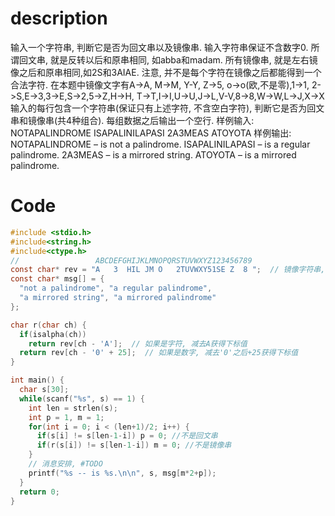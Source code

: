 * description
输入一个字符串, 判断它是否为回文串以及镜像串. 输入字符串保证不含数字0. 所谓回文串,
就是反转以后和原串相同, 如abba和madam. 所有镜像串, 就是左右镜像之后和原串相同,如2S和3AIAE.
注意, 并不是每个字符在镜像之后都能得到一个合法字符.
在本题中镜像文字有A->A, M->M, Y-Y, Z->5, o->o(欧,不是零),1->1, 2->S,E->3,3->E,S->2,5->Z,H->H,
T->T,I->I,U->U,J->L,V-V,8->8,W->W,L->J,X->X
输入的每行包含一个字符串(保证只有上述字符, 不含空白字符), 判断它是否为回文串和镜像串(共4种组合).
每组数据之后输出一个空行.
样例输入:
NOTAPALINDROME
ISAPALINILAPASI
2A3MEAS
ATOYOTA
样例输出:
NOTAPALINDROME -- is not a palindrome.
ISAPALINILAPASI -- is a regular palindrome.
2A3MEAS -- is a mirrored string.
ATOYOTA -- is a mirrored palindrome.

* Code
#+BEGIN_SRC c
#include <stdio.h>
#include<string.h>
#include<ctype.h>
//                 ABCDEFGHIJKLMNOPQRSTUVWXYZ123456789
const char* rev = "A   3  HIL JM O   2TUVWXY51SE Z  8 ";  // 镜像字符串, 没有镜像的字符串使用空格
const char* msg[] = {
  "not a palindrome", "a regular palindrome",
  "a mirrored string", "a mirrored palindrome"
};

char r(char ch) {
  if(isalpha(ch))
    return rev[ch - 'A'];  // 如果是字符, 减去A获得下标值
  return rev[ch - '0' + 25];  // 如果是数字, 减去'0'之后+25获得下标值
}

int main() {
  char s[30];
  while(scanf("%s", s) == 1) {
    int len = strlen(s);
    int p = 1, m = 1;
    for(int i = 0; i < (len+1)/2; i++) {
      if(s[i] != s[len-1-i]) p = 0; //不是回文串
      if(r(s[i]) != s[len-1-i]) m = 0; //不是镜像串
    }
    // 消息安排, #TODO
    printf("%s -- is %s.\n\n", s, msg[m*2+p]);
  }
  return 0;
}
#+END_SRC
